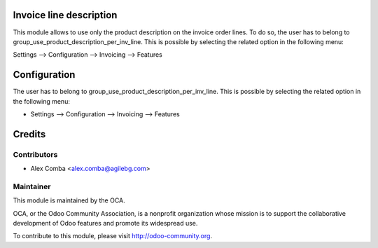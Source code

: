.. image:: https://img.shields.io/badge/licence-AGPL--3-blue.svg
    :alt: License: AGPL-3

Invoice line description
========================

This module allows to use only the product description on the invoice
order lines. To do so, the user has to belong to
group_use_product_description_per_inv_line.
This is possible by selecting the related option in the following menu:

Settings --> Configuration --> Invoicing --> Features

Configuration
=============

The user has to belong to group_use_product_description_per_inv_line.
This is possible by selecting the related option in the following menu:

* Settings --> Configuration --> Invoicing --> Features

Credits
=======

Contributors
------------

* Alex Comba <alex.comba@agilebg.com>

Maintainer
----------

.. image:: http://odoo-community.org/logo.png
   :alt: Odoo Community Association
   :target: http://odoo-community.org

This module is maintained by the OCA.

OCA, or the Odoo Community Association, is a nonprofit organization whose
mission is to support the collaborative development of Odoo features and
promote its widespread use.

To contribute to this module, please visit http://odoo-community.org.
